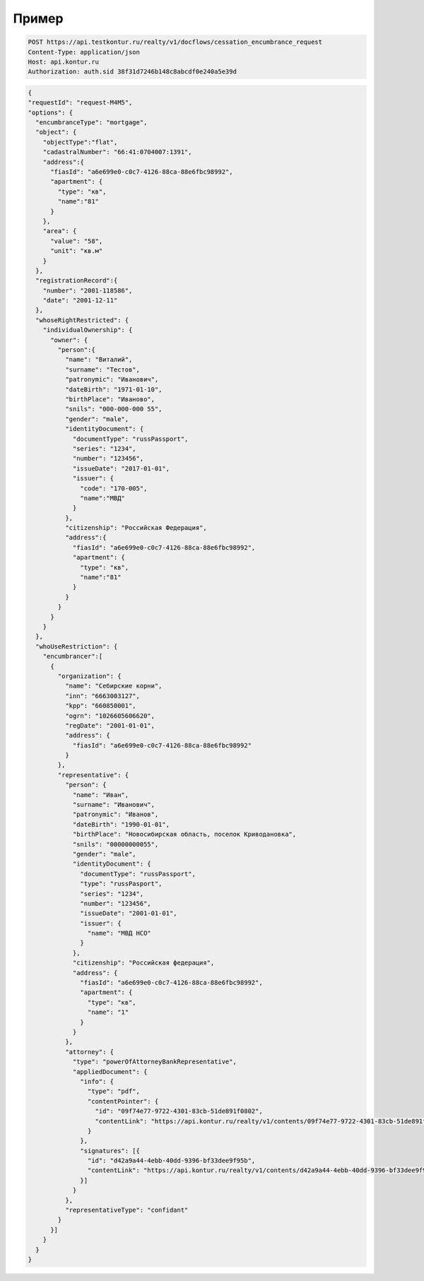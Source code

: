 Пример
================

.. code-block:: bash 
        
  POST https://api.testkontur.ru/realty/v1/docflows/cessation_encumbrance_request
  Content-Type: application/json
  Host: api.kontur.ru
  Authorization: auth.sid 38f31d7246b148c8abcdf0e240a5e39d


.. code-block:: json 

    {
    "requestId": "request-M4M5",
    "options": {
      "encumbranceType": "mortgage",
      "object": {
        "objectType":"flat",
        "cadastralNumber": "66:41:0704007:1391",
        "address":{
          "fiasId": "a6e699e0-c0c7-4126-88ca-88e6fbc98992",
          "apartment": {
            "type": "кв",
            "name":"81"
          }
        },
        "area": {
          "value": "58",
          "unit": "кв.м"
        }
      },
      "registrationRecord":{
        "number": "2001-118586",
        "date": "2001-12-11"
      },
      "whoseRightRestricted": {
        "individualOwnership": {
          "owner": {
            "person":{
              "name": "Виталий",
              "surname": "Тестов",
              "patronymic": "Иванович",
              "dateBirth": "1971-01-10",
              "birthPlace": "Иваново",
              "snils": "000-000-000 55",
              "gender": "male",
              "identityDocument": {
                "documentType": "russPassport",
                "series": "1234",
                "number": "123456",
                "issueDate": "2017-01-01",
                "issuer": {
                  "code": "170-005",
                  "name":"МВД"
                }
              },
              "citizenship": "Российская Федерация",
              "address":{
                "fiasId": "a6e699e0-c0c7-4126-88ca-88e6fbc98992",
                "apartment": {
                  "type": "кв",
                  "name":"81"
                }
              }
            }
          }
        }
      },
      "whoUseRestriction": {
        "encumbrancer":[
          {
            "organization": {
              "name": "Себирские корни",
              "inn": "6663003127",
              "kpp": "660850001",
              "ogrn": "1026605606620",
              "regDate": "2001-01-01",
              "address": {
                "fiasId": "a6e699e0-c0c7-4126-88ca-88e6fbc98992"
              }
            },
            "representative": {
              "person": {
                "name": "Иван",
                "surname": "Иванович",
                "patronymic": "Иванов",
                "dateBirth": "1990-01-01",
                "birthPlace": "Новосибирская область, поселок Криводановка",
                "snils": "00000000055",
                "gender": "male",
                "identityDocument": {
                  "documentType": "russPassport",
                  "type": "russPasport",
                  "series": "1234",
                  "number": "123456",
                  "issueDate": "2001-01-01",
                  "issuer": {
                    "name": "МВД НСО"
                  }
                },
                "citizenship": "Российская федерация",
                "address": {
                  "fiasId": "a6e699e0-c0c7-4126-88ca-88e6fbc98992",
                  "apartment": {
                    "type": "кв",
                    "name": "1"
                  }
                }
              },
              "attorney": {
                "type": "powerOfAttorneyBankRepresentative",
                "appliedDocument": {
                  "info": {
                    "type": "pdf",
                    "contentPointer": {
                      "id": "09f74e77-9722-4301-83cb-51de891f0802",
                      "contentLink": "https://api.kontur.ru/realty/v1/contents/09f74e77-9722-4301-83cb-51de891f0802"
                    }
                  },
                  "signatures": [{
                    "id": "d42a9a44-4ebb-40dd-9396-bf33dee9f95b",
                    "contentLink": "https://api.kontur.ru/realty/v1/contents/d42a9a44-4ebb-40dd-9396-bf33dee9f95b"
                  }]
                }
              },
              "representativeType": "confidant"
            }
          }]
        }
      }
    }
 